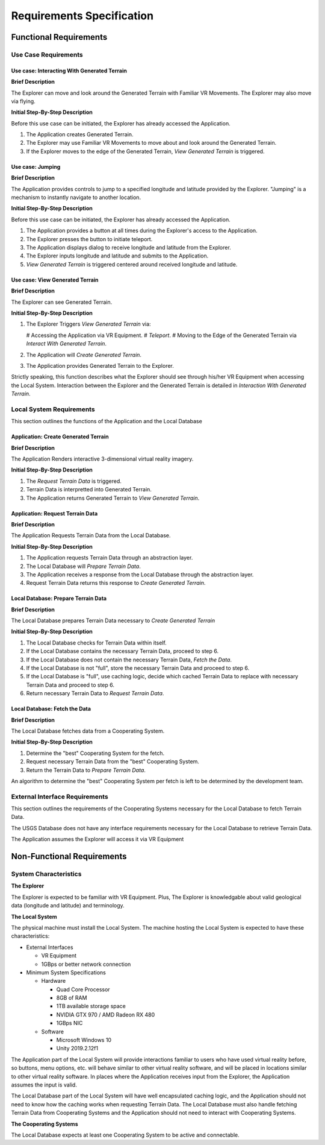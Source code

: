 Requirements Specification
======================================

Functional Requirements
------------------------

Use Case Requirements
``````````````````````

**Use case:**  Interacting With Generated Terrain
~~~~~~~~~~~~~~~~~~~~~~~~~~~~~~~~~~~~~~~~~~~~~~~~~~

**Brief Description**

The Explorer can move and look around the Generated Terrain with Familiar VR Movements. The Explorer may also move via flying.

**Initial Step-By-Step Description**

Before this use case can be initiated, the Explorer has already accessed the Application.

1.  The Application creates Generated Terrain.
2.  The Explorer may use Familiar VR Movements to move about and look around the Generated Terrain.
3.  If the Explorer moves to the edge of the Generated Terrain, *View Generated Terrain* is triggered.

**Use case:** Jumping
~~~~~~~~~~~~~~~~~~~~~~~~~~~

**Brief Description**

The Application provides controls to jump to a specified longitude and latitude provided by the Explorer. "Jumping" is a mechanism to instantly navigate to another location.

**Initial Step-By-Step Description**

Before this use case can be initiated, the Explorer has already accessed the Application.

1.  The Application provides a button at all times during the Explorer's access to the Application.
2.  The Explorer presses the button to initiate teleport.
3.  The Application displays dialog to receive longitude and latitude from the Explorer.
4.  The Explorer inputs longitude and latitude and submits to the Application.
5.  *View Generated Terrain* is triggered centered around received longitude and latitude.

**Use case:**  View Generated Terrain
~~~~~~~~~~~~~~~~~~~~~~~~~~~~~~~~~~~~~~

**Brief Description**

The Explorer can see Generated Terrain.

**Initial Step-By-Step Description**

1.  The Explorer Triggers *View Generated Terrain* via:

    #   Accessing the Application via VR Equipment.
    #   *Teleport*.
    #   Moving to the Edge of the Generated Terrain via *Interact With Generated Terrain*.

2.  The Application will *Create Generated Terrain*.
3.	The Application provides Generated Terrain to the Explorer.

Strictly speaking, this function describes what the Explorer should see through his/her VR Equipment when accessing the Local System. Interaction between the Explorer and the Generated Terrain is detailed in *Interaction With Generated Terrain*.

Local System Requirements
``````````````````````````

This section outlines the functions of the Application and the Local Database

**Application:** Create Generated Terrain
~~~~~~~~~~~~~~~~~~~~~~~~~~~~~~~~~~~~~~~~~~

**Brief Description**

The Application Renders interactive 3-dimensional virtual reality imagery.

**Initial Step-By-Step Description**

1.	The *Request Terrain Data* is triggered.
2.	Terrain Data is interpretted into Generated Terrain.
3.	The Application returns Generated Terrain to *View Generated Terrain*.

**Application:** Request Terrain Data
~~~~~~~~~~~~~~~~~~~~~~~~~~~~~~~~~~~~~~

**Brief Description**

The Application Requests Terrain Data from the Local Database.

**Initial Step-By-Step Description**

1.	The Application requests Terrain Data through an abstraction layer.
2.	The Local Database will *Prepare Terrain Data*.
3.  The Application receives a response from the Local Database through the abstraction layer.
4.  Request Terrain Data returns this response to *Create Generated Terrain*.

**Local Database:** Prepare Terrain Data
~~~~~~~~~~~~~~~~~~~~~~~~~~~~~~~~~~~~~~~~~

**Brief Description**

The Local Database prepares Terrain Data necessary to *Create Generated Terrain*

**Initial Step-By-Step Description**

1.	The Local Database checks for Terrain Data within itself.
2.	If the Local Database contains the necessary Terrain Data, proceed to step 6.
3.	If the Local Database does not contain the necessary Terrain Data, *Fetch the Data*.
4.	If the Local Database is not "full", store the necessary Terrain Data and proceed to step 6.
5.  If the Local Database is "full", use caching logic, decide which cached Terrain Data to replace with necessary Terrain Data and proceed to step 6.
6.  Return necessary Terrain Data to *Request Terrain Data*.

**Local Database:**  Fetch the Data
~~~~~~~~~~~~~~~~~~~~~~~~~~~~~~~~~~~~

**Brief Description**

The Local Database fetches data from a Cooperating System.

**Initial Step-By-Step Description**

1.  Determine the "best" Cooperating System for the fetch.
2.  Request necessary Terrain Data from the "best" Cooperating System.
3.  Return the Terrain Data to *Prepare Terrain Data*.

An algorithm to determine the "best" Cooperating System per fetch is left to be determined by the development team.

External Interface Requirements
````````````````````````````````

This section outlines the requirements of the Cooperating Systems necessary for the Local Database to fetch Terrain Data.

The USGS Database does not have any interface requirements necessary for the Local Database to retrieve Terrain Data.

The Application assumes the Explorer will access it via VR Equipment

.. raw:: latex

    \clearpage

Non-Functional Requirements
--------------------------------

System Characteristics
````````````````````````````````

**The Explorer**

The Explorer is expected to be familiar with VR Equipment. Plus, The Explorer is knowledgable about valid geological data (longitude and latitude) and terminology.

**The Local System**

The physical machine must install the Local System. The machine hosting the Local System is expected to have these characteristics:

*   External Interfaces

    *   VR Equipment
    *   1GBps or better network connection

*   Minimum System Specifications

    *   Hardware

        *   Quad Core Processor
        *   8GB of RAM
        *   1TB available storage space
        *   NVIDIA GTX 970 / AMD Radeon RX 480
        *   1GBps NIC

    *   Software

        *   Microsoft Windows 10
        *   Unity 2019.2.12f1

The Application part of the Local System will provide interactions familiar to users who have used virtual reality before, so buttons, menu options, etc. will behave similar to other virtual reality software, and will be placed in locations similar to other virtual reality software. In places where the Application receives input from the Explorer, the Application assumes the input is valid.

The Local Database part of the Local System will have well encapsulated caching logic, and the Application should not need to know how the caching works when requesting Terrain Data. The Local Database must also handle fetching Terrain Data from Cooperating Systems and the Application should not need to interact with Cooperating Systems.

**The Cooperating Systems**

The Local Database expects at least one Cooperating System to be active and connectable.
